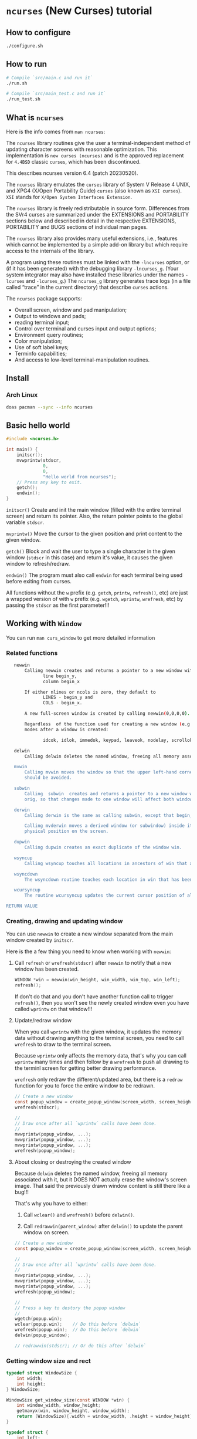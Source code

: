 * =ncurses= (New Curses) tutorial

** How to configure

#+BEGIN_SRC bash
  ./configure.sh
#+END_SRC


** How to run

#+BEGIN_SRC bash
  # Compile `src/main.c and run it`
  ./run.sh

  # Compile `src/main_test.c and run it`
  ./run_test.sh
#+END_SRC


** What is =ncurses=

Here is the info comes from =man ncurses=:

The =ncurses= library routines give the user a terminal-independent method of updating character screens with reasonable optimization. This implementation is =new curses (ncurses)= and is the approved replacement for =4.4BSD= classic =curses=, which has been discontinued.

This describes ncurses version 6.4 (patch 20230520).

The =ncurses= library emulates the =curses= library of System V Release 4 UNIX, and XPG4 (X/Open Portability Guide) =curses= (also known as =XSI curses=). =XSI= stands for =X/Open System Interfaces Extension=.

The =ncurses= library is freely redistributable in source form. Differences from the SVr4 curses are summarized under the EXTENSIONS and PORTABILITY sections below and described in detail in the respective EXTENSIONS, PORTABILITY and BUGS  sections of individual man pages.

The =ncurses= library also provides many useful extensions, i.e., features which cannot be implemented by a simple add-on library but which require access to the internals of the library.

A program using these routines must be linked with the =-lncurses= option, or (if it has been generated) with the debugging library =-lncurses_g=. (Your system integrator may also have installed these libraries under the names =-lcurses= and =-lcurses_g=.) The =ncurses_g= library generates trace logs (in a file called “trace” in the current directory) that describe =curses= actions.

The =ncurses= package supports:

- Overall screen, window and pad manipulation;
- Output to windows and pads;
- reading terminal input;
- Control over terminal and curses input and output options;
- Environment query routines;
- Color manipulation;
- Use of soft label keys;
- Terminfo capabilities;
- And access to low-level terminal-manipulation routines.


** Install

*** Arch Linux

#+BEGIN_SRC bash
  doas pacman --sync --info ncurses
#+END_SRC


** Basic hello world

#+BEGIN_SRC c
  #include <ncurses.h>

  int main() {
      initscr();
      mvwprintw(stdscr,
                0,
                0,
                "Hello world from ncurses");
      // Press any key to exit.
      getch();
      endwin();
  }
#+END_SRC


=initscr()= Create and init the main window (filled with the entire terminal screen) and return its pointer. Also, the return pointer points to the global variable =stdscr=.

=mvprintw()= Move the cursor to the given position and print content to the given window.

=getch()= Block and wait the user to type a single character in the given window (=stdscr= in this case) and return it's value, it causes the given window to refresh/redraw.

=endwin()= The program must also call =endwin= for each terminal being used before exiting from curses. 

All functions without the =w= prefix (e.g. =getch=, =printw=, =refresh()=, etc) are just a wrapped version of with =w= prefix (e.g. =wgetch=, =wprintw=, =wrefresh=, etc) by passing the =stdscr= as the first parameter!!!


** Working with =Window=

You can run =man curs_window= to get more detailed information

*** Related functions

#+BEGIN_SRC bash
     newwin
         Calling newwin creates and returns a pointer to a new window with the given number of lines and columns.  The upper left-hand corner of the window is at
                line begin_y,
                column begin_x

         If either nlines or ncols is zero, they default to
                LINES - begin_y and
                COLS - begin_x.

         A new full-screen window is created by calling newwin(0,0,0,0).

         Regardless  of the function used for creating a new window (e.g., newwin, subwin, derwin, newpad), rather than a duplicate (with dupwin), all of the window modes are initialized to the default values.  These functions set window
         modes after a window is created:

                idcok, idlok, immedok, keypad, leaveok, nodelay, scrollok, setscrreg, syncok, wbkgdset, wbkgrndset, and wtimeout

     delwin
         Calling delwin deletes the named window, freeing all memory associated with it (it does not actually erase the window's screen image).  Subwindows must be deleted before the main window can be deleted.

     mvwin
         Calling mvwin moves the window so that the upper left-hand corner is at position (x, y).  If the move would cause the window to be off the screen, it is an error and the window is not moved.  Moving subwindows  is  allowed,  but
         should be avoided.

     subwin
         Calling  subwin  creates and returns a pointer to a new window with the given number of lines, nlines, and columns, ncols.  The window is at position (begin_y, begin_x) on the screen.  The subwindow shares memory with the window
         orig, so that changes made to one window will affect both windows.  When using this routine, it is necessary to call touchwin or touchline on orig before calling wrefresh on the subwindow.

     derwin
         Calling derwin is the same as calling subwin, except that begin_y and begin_x are relative to the origin of the window orig rather than the screen.  There is no difference between the subwindows and the derived windows.

         Calling mvderwin moves a derived window (or subwindow) inside its parent window.  The screen-relative parameters of the window are not changed.  This routine is used to display different parts of the parent window  at  the  same
         physical position on the screen.

     dupwin
         Calling dupwin creates an exact duplicate of the window win.

     wsyncup
         Calling wsyncup touches all locations in ancestors of win that are changed in win.  If syncok is called with second argument TRUE then wsyncup is called automatically whenever there is a change in the window.

     wsyncdown
         The wsyncdown routine touches each location in win that has been touched in any of its ancestor windows.  This routine is called by wrefresh, so it should almost never be necessary to call it manually.

     wcursyncup
         The routine wcursyncup updates the current cursor position of all the ancestors of the window to reflect the current cursor position of the window.

  RETURN VALUE

#+END_SRC


*** Creating, drawing and updating window 

You can use =newwin= to create a new window separated from the main window created by =initscr=.

Here is the a few thing you need to know when working with =newwin=:

**** Call =refresh= or =wrefresh(stdscr)= after =newwin= to notify that a new window has been created.

#+BEGIN_SRC c
    WINDOW *win = newwin(win_height, win_width, win_top, win_left);
    refresh();
#+END_SRC

If don't do that and you don't have another function call to trigger =refresh()=, then you won't see the newly created window even you have called =wprintw= on that window!!!


**** Update/redraw window

When you call =wprintw= with the given window, it updates the memory data without drawing anything to the terminal screen, you need to call =wrefresh= to draw to the terminal screen.

Because =wprintw= only affects the memory data, that's why you can call =wprintw= many times and then follow by a =wrefresh= to push all drawing to the terminl screen for getting better drawing performance.

=wrefresh= only redraw the different/updated area, but there is a =redraw= function for you to force the entire window to be redrawn.

#+BEGIN_SRC c
  // Create a new window
  const popup_window = create_popup_window(screen_width, screen_height);
  wrefresh(stdscr);

  //
  // Draw once after all `wprintw` calls have been done.
  //
  mvwprintw(popup_window, ...);
  mvwprintw(popup_window, ...);
  mvwprintw(popup_window, ...);
  wrefresh(popup_window);
#+END_SRC


**** About closing or destroying the created window

Because =delwin= deletes the named window, freeing all memory associated with it, but it DOES NOT actually erase the window's screen image. That said the previously drawn window content is still there like a bug!!!

That's why you have to either:

1. Call =wclear()= and =wrefresh()= before =delwin()=.

2. Call =redrawwin(parent_window)= after =delwin()= to update the parent window on screen.


#+BEGIN_SRC c
  // Create a new window
  const popup_window = create_popup_window(screen_width, screen_height);

  //
  // Draw once after all `wprintw` calls have been done.
  //
  mvwprintw(popup_window, ...);
  mvwprintw(popup_window, ...);
  mvwprintw(popup_window, ...);
  wrefresh(popup_window);

  //
  // Press a key to destory the popup window
  //
  wgetch(popup.win);
  wclear(popup.win);    // Do this before `delwin`
  wrefresh(popup.win);  // Do this before `delwin`
  delwin(popup_window);

  // redrawwin(stdscr); // Or do this after `delwin`
#+END_SRC


*** Getting window size and rect

#+BEGIN_SRC c
  typedef struct WindowSize {
      int width;
      int height;
  } WindowSize;

  WindowSize get_window_size(const WINDOW *win) {
      int window_width, window_height;
      getmaxyx(win, window_height, window_width);
      return (WindowSize){.width = window_width, .height = window_height};
  }

  typedef struct {
      int left;
      int top;
      int width;
      int height;
  } WindowRect;

  WindowRect get_window_rect(const WINDOW *win) {
      return (WindowRect){
          .left   = getbegx(win),
          .top    = getbegy(win),
          .width  = getmaxx(win),
          .height = getmaxy(win),
      };
  }
#+END_SRC


*** Popup window example

#+BEGIN_SRC c
  void print_question_and_answer(int screen_width, int screen_height) {
      char input_char = 0;

      //
      // Clear the screen output and move cursor to init position if needed
      // clear();
      move(0, 0);

      // Create new popup windows
      const PopupWindow popup = create_popup_window(screen_width, screen_height);

      //
      // Print inside the popup window: Move cursor relative by the given window
      // and print somthing
      //
      int row_in_popup = 2;
      int col_in_popup = 4;
      mvwprintw(popup.win,
                row_in_popup,
                col_in_popup,
                "Which one is your favored OS:");

      row_in_popup++;
      mvwprintw(popup.win, row_in_popup, col_in_popup, "1. FreeBSD");

      row_in_popup++;
      mvwprintw(popup.win, row_in_popup, col_in_popup, "2. OpenBSD");

      row_in_popup++;
      mvwprintw(popup.win, row_in_popup, col_in_popup, "3. ArchLinux");
      wrefresh(popup.win);  // Draw once after all `wprintw` calls have been done.

      noecho();
      input_char = getch();

      row_in_popup += 2;

      mvwprintw(popup.win,
                row_in_popup,
                col_in_popup,
                "You choose: %c",
                input_char);
      mvwprintw(popup.win,
                row_in_popup + 2,
                col_in_popup,
                "Press any key to close the popup window.");
      wrefresh(popup.win);  // Draw once after all `wprintw` calls have been done.

      //
      // Press a key to destory the popup window
      //
      wgetch(popup.win);
      wclear(popup.win);
      wrefresh(popup.win);
      delwin(popup.win);
  } 
#+END_SRC


*** Drawing window border

You can use =box= to draw the default border or use =wboard= to draw a customized border for the given window.

#+BEGIN_SRC c
  //
  // `chtype` means a unsigned character (u32), e.g.:
  // 'a'~'z', 'A'~ Z', '0'~'9'
  // '*', '?', '>', '<', '=', etc.
  // 
  // '0' means use the default charater to fill the border!!!
  //
  box(WINDOW *win, chtype left_right, chtype top_bottom);

  int wborder(WINDOW *win,
      chtype left,
      chtype right,
      chtype top,
      chtype bottom,
      chtype top_left_corner,
      chtype top_right_corner,
      chtype bottom_left_corner,
      chtype bottom_right_corner);
#+END_SRC


#+BEGIN_SRC c
  //
  // Draw a box with default border to the given window (area)
  //
  box(w.win, 0, 0);
  wrefresh(w.win);

  //
  // Draw a custom border to the given window (area)
  //
  wborder(w.win, 'l', 'r', 't', 'b', '<', '>', '{', '}');
  wrefresh(w.win);
#+END_SRC



** Handle user input

*** Noecho

*** Raw

*** Delay and timeout


** Working with =Color=

*** Check terminal color support and start using color

#+BEGIN_SRC c
  initscr();

  if (!has_colors()) {
      printf("\n>>> Terminal doesn't support colors");
      return -1;
  }
  start_color();

  endwin();
#+END_SRC


*** Create your own color

**** Related functions

=init_color= creates customized RGB color,
=init_pair= creates foreground and background color pair
=COLOR_PAIR= gets back the color attribute by the given color pair index

- =int init_color(short color_index, short r, short g, short b)=

- =int init_pair(color_pair_index, foreground_color_index, background_color_index)=

- =COLOR_PAIR(color_pair_index)=

After that, you can use =attron(color_attr)/wattron(win, color_attr)= and 
=attroff(color_attr)/wattroff(win, color_attr)= to wrap the =wprintw= to render color outputs.


**** HEX color (value) to short color value

In =<ncurses.h>=, you can find the following type macros:

#+BEGIN_SRC c
  #define	NCURSES_COLOR_T short
  #define	NCURSES_PAIRS_T short
#+END_SRC

That means if you use HEX as the colour value, you need the following formula to convert it into the short int colour value:

~const r = (float)((float)0xRED_COLOR_HEX_HERE / (float)256) * 1000~


**** Default color index

Here are the default =ncurses= global variables and their values:

#+BEGIN_SRC c
  wprintw(stdscr,
          "COLORS: %d\nCOLORS_PAIRS: %d\n\nCOLOR_BLACK: %d\nCOLOR_RED: "
          "%d\nCOLOR_GREEN: %d\nCOLOR_YELLOW: %d\nCOLOR_BLUE: "
          "%d\nCOLOR_MAGENTA: %d\nCOLOR_CYAN: %d\nCOLOR_WHITE: %d\n",
                      COLORS,
                      COLOR_PAIRS,
          COLOR_BLACK,
          COLOR_RED,
          COLOR_GREEN,
          COLOR_YELLOW,
          COLOR_BLUE,
          COLOR_MAGENTA,
          COLOR_CYAN,
          COLOR_WHITE);
#+END_SRC


Output:

#+BEGIN_SRC bash
  COLORS: 256
  COLORS_PAIRS: 65536

  COLOR_BLACK: 0
  COLOR_RED: 1
  COLOR_GREEN: 2
  COLOR_YELLOW: 3
  COLOR_BLUE: 4
  COLOR_MAGENTA: 5
  COLOR_CYAN: 6
  COLOR_WHITE: 7
#+END_SRC

That's why you're only allowed to create no longer than =(256 - 8)= custom colours, and your customized colour index should start from =9= (as =0 ~ 8= is used for the predefined colours)!!!


****  Example

#+BEGIN_SRC c
  #include <ncurses.h>

  #define CUSTOM_COLOR_START_INDEX 9

  int main() {
      initscr();

      if (!has_colors()) {
          printf("\n>>> Terminal doesn't support colors");
          return -1;
      }
      start_color();

      //
      // Create your own color
      //
      short color_index                  = CUSTOM_COLOR_START_INDEX;
      const short foreground_color_index = color_index;
      init_color(foreground_color_index,
                 (float)((float)0xF4 / (float)256) * 1000,
                 (float)((float)0x47 / (float)256) * 1000,
                 (float)((float)0x47 / (float)256) * 1000);
      color_index += 1;

      const short background_color_index = color_index;
      init_color(background_color_index,
                 (float)((float)0x23 / (float)256) * 1000,
                 (float)((float)0x21 / (float)256) * 1000,
                 (float)((float)0x1B / (float)256) * 1000);
      color_index += 1;

      const short my_color_pair_index = 1;
      init_pair(my_color_pair_index,
                foreground_color_index,
                background_color_index);
      const short selected_color_attr = COLOR_PAIR(my_color_pair_index);

      //
      // Use selected color to draw
      //
      wattron(stdscr, selected_color_attr);
      wprintw(stdscr, "Here is the selected color:)");
      wattroff(stdscr, selected_color_attr);

      // Press any key to exit.
      getch();
      endwin();
      return 0;
  }
#+END_SRC


*** Color theme

Here is the color theme example:

**** =color.h=

#+BEGIN_SRC c
  #include <ncurses.h>

  #define COLOR_PAIR_SIZE 10
  #define CUSTOMIZE_COLOR_START_INDEX 9
  #define CUSTOMIZE_COLOR_PAIR_START_INDEX 1

  // `NCURSES_COLOR_T` -> `short`

  typedef struct Color {
      NCURSES_COLOR_T r;
      NCURSES_COLOR_T g;
      NCURSES_COLOR_T b;
  } Color;

  typedef struct ColorPair {
      // This usesd for `init_pair`
      NCURSES_COLOR_T color_pair_index;
      // Not useful, just for debugging
      NCURSES_COLOR_T foreground_color_index;
      NCURSES_COLOR_T background_color_index;

      const char *name;
      Color foreground;
      Color background;
  } ColorPair;

  typedef struct ColorTheme {
      const char *name;
      ColorPair pairs[COLOR_PAIR_SIZE];

  } ColorTheme;

  ColorTheme CT_init();
#+END_SRC


**** =color.c=

#+BEGIN_SRC c
  #include "color.h"

  #include <ncurses.h>

  ColorTheme CT_init() {
      short temp_color_index      = CUSTOMIZE_COLOR_START_INDEX;
      short temp_color_pair_index = CUSTOMIZE_COLOR_PAIR_START_INDEX;

      ColorTheme self = (ColorTheme){
          .name = "TronLegacy",
          .pairs =
              {
                  (ColorPair){
                      .color_pair_index       = -1,
                      .foreground_color_index = -1,
                      .background_color_index = -1,
                      .name                   = "Tron Red",
                      .foreground =
                          (Color){
                              .r = (float)((float)0xF4 / (float)256) * 1000,
                              .g = (float)((float)0x47 / (float)256) * 1000,
                              .b = (float)((float)0x47 / (float)256) * 1000,
                          },
                      .background =
                          (Color){
                              .r = (float)((float)0x23 / (float)256) * 1000,
                              .g = (float)((float)0x21 / (float)256) * 1000,
                              .b = (float)((float)0x1B / (float)256) * 1000,
                          },
                  },
                  (ColorPair){
                      .color_pair_index       = -1,
                      .foreground_color_index = -1,
                      .background_color_index = -1,
                      .name                   = "Tron Orange",
                      .foreground =
                          (Color){
                              .r = (float)((float)0xFF / (float)256) * 1000,
                              .g = (float)((float)0x9F / (float)256) * 1000,
                              .b = (float)((float)0x1C / (float)256) * 1000,
                          },
                      .background =
                          (Color){
                              .r = (float)((float)0x23 / (float)256) * 1000,
                              .g = (float)((float)0x21 / (float)256) * 1000,
                              .b = (float)((float)0x1B / (float)256) * 1000,
                          },
                  },
                  (ColorPair){
                      .color_pair_index       = -1,
                      .foreground_color_index = -1,
                      .background_color_index = -1,
                      .name                   = "Tron Blue",
                      .foreground =
                          (Color){
                              .r = (float)((float)0x6F / (float)256) * 1000,
                              .g = (float)((float)0xC3 / (float)256) * 1000,
                              .b = (float)((float)0xDF / (float)256) * 1000,
                          },
                      .background =
                          (Color){
                              .r = (float)((float)0x23 / (float)256) * 1000,
                              .g = (float)((float)0x21 / (float)256) * 1000,
                              .b = (float)((float)0x1B / (float)256) * 1000,
                          },
                  },
                  (ColorPair){
                      .color_pair_index       = -1,
                      .foreground_color_index = -1,
                      .background_color_index = -1,
                      .name                   = "Tron Yellow",
                      .foreground =
                          (Color){
                              .r = (float)((float)0xFF / (float)256) * 1000,
                              .g = (float)((float)0xE6 / (float)256) * 1000,
                              .b = (float)((float)0x4D / (float)256) * 1000,
                          },
                      .background =
                          (Color){
                              .r = (float)((float)0x23 / (float)256) * 1000,
                              .g = (float)((float)0x21 / (float)256) * 1000,
                              .b = (float)((float)0x1B / (float)256) * 1000,
                          },
                  },
              },
      };

      for (int index = 0; index < COLOR_PAIR_SIZE; index++) {
          //
          // `init_color` creates RGB color
          //
          // init_color(color_index, r, g, b)
          //
          const short foreground_color_index = temp_color_index;
          init_color(foreground_color_index,
                     self.pairs[index].foreground.r,
                     self.pairs[index].foreground.g,
                     self.pairs[index].foreground.b);
          self.pairs[index].foreground_color_index = foreground_color_index;
          temp_color_index += 1;

          const short background_color_index = temp_color_index;
          init_color(background_color_index,
                     self.pairs[index].background.r,
                     self.pairs[index].background.g,
                     self.pairs[index].background.b);
          self.pairs[index].background_color_index = background_color_index;
          temp_color_index += 1;

          //
          // `init_pair` creates foreground and background color pair
          //
          // init_pair(color_pair_index, foreground_color_index, background_color_index)
          //
          init_pair(temp_color_pair_index,
                    foreground_color_index,
                    background_color_index);
          self.pairs[index].color_pair_index = temp_color_pair_index;
          temp_color_pair_index += 1;
      }

      return self;
  }
#+END_SRC


**** =main.c=

#+BEGIN_SRC c
   #include <ncurses.h>

   int main() {
      initscr();

      if (!has_colors()) {
          printf("\n>>> Terminal doesn't support colors");
          return -1;
      }
      start_color();

      ColorTheme theme = CT_init();
      mvwprintw(stdscr, 0, 0, "Loaded color theme: %s", theme.name);

      move(2, 0);
      // for (int index = 0; index < COLOR_PAIR_SIZE; index++) {
      for (int index = 0; index < 4; index++) {
          const ColorPair *cp        = &theme.pairs[index];
          const short selected_color = COLOR_PAIR(cp->color_pair_index);
          attron(selected_color);

          wprintw(
              stdscr,
              "[ Color pair name ] {\n\tname: %s\n\tcp_index: "
              "%d\n\tforeground_color_index: %d\n\t"
              "background_color_index: %d\n\tforeground: {\n\t\tr: %d\n\t\tg: "
              "%d\n\t\tb: %d\n\t}\n}\n",
              cp->name,
              cp->color_pair_index,
              cp->foreground_color_index,
              cp->background_color_index,
              cp->foreground.r,
              cp->foreground.g,
              cp->foreground.b);

          attroff(selected_color);
      }

      // Press any key to exit.
      getch();
      endwin();
      return 0;
  } 
#+END_SRC

